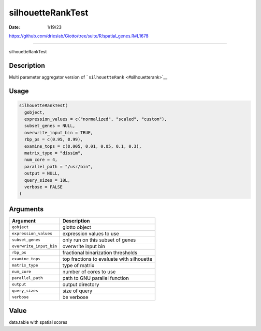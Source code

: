 ==================
silhouetteRankTest
==================

:Date: 1/19/23

https://github.com/drieslab/Giotto/tree/suite/R/spatial_genes.R#L1678



======================

silhouetteRankTest

Description
-----------

Multi parameter aggregator version of
```silhouetteRank`` <#silhouetterank>`__

Usage
-----

.. code:: r

   silhouetteRankTest(
     gobject,
     expression_values = c("normalized", "scaled", "custom"),
     subset_genes = NULL,
     overwrite_input_bin = TRUE,
     rbp_ps = c(0.95, 0.99),
     examine_tops = c(0.005, 0.01, 0.05, 0.1, 0.3),
     matrix_type = "dissim",
     num_core = 4,
     parallel_path = "/usr/bin",
     output = NULL,
     query_sizes = 10L,
     verbose = FALSE
   )

Arguments
---------

======================= =========================================
Argument                Description
======================= =========================================
``gobject``             giotto object
``expression_values``   expression values to use
``subset_genes``        only run on this subset of genes
``overwrite_input_bin`` overwrite input bin
``rbp_ps``              fractional binarization thresholds
``examine_tops``        top fractions to evaluate with silhouette
``matrix_type``         type of matrix
``num_core``            number of cores to use
``parallel_path``       path to GNU parallel function
``output``              output directory
``query_sizes``         size of query
``verbose``             be verbose
======================= =========================================

Value
-----

data.table with spatial scores
